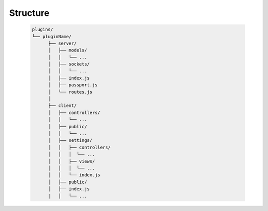 Structure
============================

 .. sourcecode:: bash

    plugins/
    └── pluginName/ 
          ├── server/ 
          │   ├── models/
          │   │   └── ...
          │   ├── sockets/
          │   │   └── ...
          │   ├── index.js
          │   ├── passport.js
          │   └── routes.js
          │
          ├── client/ 
          │   ├── controllers/
          │   │   └── ...
          │   ├── public/
          │   │   └── ...
          │   ├── settings/
          │   │   ├── controllers/
          │   │   │  └── ...
          │   │   ├── views/
          │   │   │  └── ...
          │   │   └── index.js
          │   ├── public/
          │   ├── index.js
          |   │   └── ...

